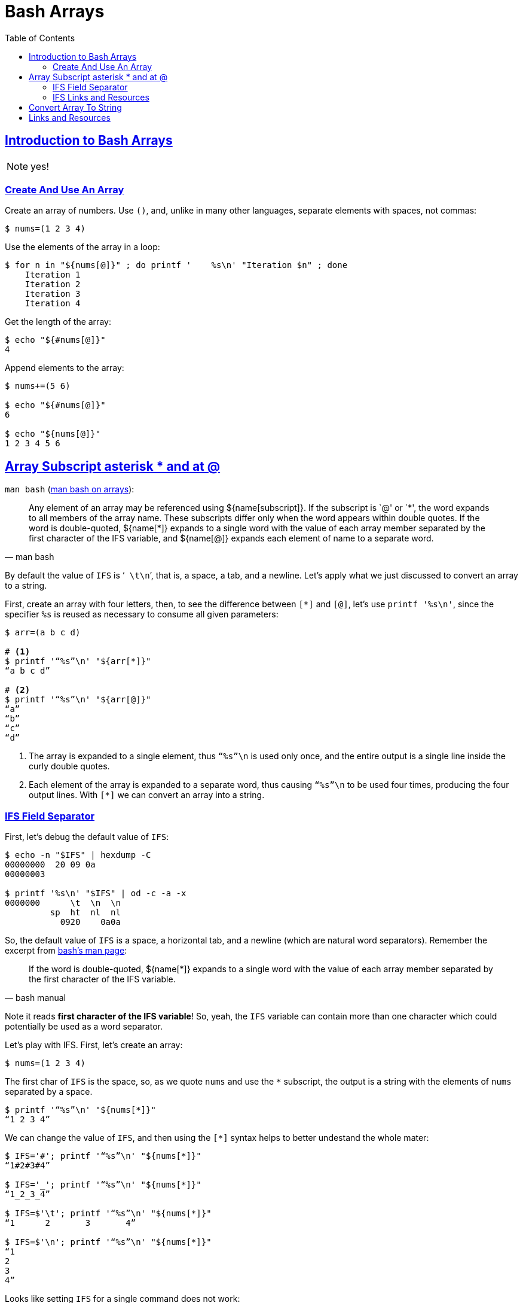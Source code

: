 = Bash Arrays
// :linkcss:
// :stylesheet: myadoc.css
// :stylesdir: http://localhost:8000
// :stylesdir: {user-home}/Projects/proghowto
// :stem: latexmath
// :icons!: font
:source-highlighter: pygments
:source-linenums-option!:
:pygments-css: class
:sectlinks:
:sectnums!:
:toclevels: 6
:toc: left
:favicon: https://fernandobasso.dev/cmdline.png
:asterisk: *


== Introduction to Bash Arrays

NOTE: yes!

=== Create And Use An Array

Create an array of numbers. Use `()`, and, unlike in many other languages, separate elements with spaces, not commas:

[source,shell-session]
----
$ nums=(1 2 3 4)
----

Use the elements of the array in a loop:

[source,shell-session]
----
$ for n in "${nums[@]}" ; do printf '    %s\n' "Iteration $n" ; done
    Iteration 1
    Iteration 2
    Iteration 3
    Iteration 4
----

Get the length of the array:

[source,shell-session]
----
$ echo "${#nums[@]}"
4
----

Append elements to the array:

[source,shell-session]
----
$ nums+=(5 6)

$ echo "${#nums[@]}"
6

$ echo "${nums[@]}"
1 2 3 4 5 6
----

== Array Subscript asterisk * and at @

`man bash` (link:https://www.gnu.org/software/bash/manual/bash.html#Arrays[man bash on arrays^]):

[quote, man bash]
Any element of an array may be referenced using ${name[subscript]}. If the subscript is `@' or `{asterisk}', the word expands to all members of the array name. These subscripts differ only when the word appears within double quotes. If the word is double-quoted, ${name[*]} expands to a single word with the value of each array member separated by the first character of the IFS variable, and ${name[@]} expands each element of name to a separate word.

By default the value of `IFS` is ‘`{nbsp}\t\n`’, that is, a space, a tab, and a newline. Let’s apply what we just discussed to convert an array to a string.

First, create an array with four letters, then, to see the difference between `[*]` and `[@]`, let’s use `printf '%s\n'`, since the specifier `%s` is reused as necessary to consume all given parameters:

[source,shell-session]
----
$ arr=(a b c d)

# <1>
$ printf '“%s”\n' "${arr[*]}"
“a b c d”

# <2>
$ printf '“%s”\n' "${arr[@]}"
“a”
“b”
“c”
“d”
----

<1> The array is expanded to a single element, thus `“%s”\n` is used only once, and the entire output is a single line inside the curly
double quotes.

<2> Each element of the array is expanded to a separate word, thus causing `“%s”\n` to be used four times, producing the four output lines.
With `[*]` we can convert an array into a string.

=== IFS Field Separator

First, let's debug the default value of `IFS`:

[source,shell-session]
----
$ echo -n "$IFS" | hexdump -C
00000000  20 09 0a
00000003

$ printf '%s\n' "$IFS" | od -c -a -x
0000000      \t  \n  \n
         sp  ht  nl  nl
           0920    0a0a
----

So, the default value of `IFS` is a space, a horizontal tab, and a newline (which are natural word separators). Remember the excerpt from link:https://www.gnu.org/software/bash/manual/bash.html#Arrays[bash's man page^]:

[quote, bash manual]
If the word is double-quoted, ${name[*]} expands to a single word with the value of each array member separated by the first character of the IFS variable.

Note it reads *first character of the IFS variable*! So, yeah, the `IFS` variable can contain more than one character which could potentially be used as a word separator.

Let's play with IFS. First, let's create an array:

[source,shell-session]
----
$ nums=(1 2 3 4)
----

The first char of `IFS` is the space, so, as we quote `nums` and use the `{asterisk}` subscript, the output is a string with the elements of `nums` separated by a space.

[source,shell-session]
----
$ printf '“%s”\n' "${nums[*]}"
“1 2 3 4”
----

We can change the value of `IFS`, and then using the `[*]` syntax helps to better undestand the whole mater:

[source,shell-session]
----
$ IFS='#'; printf '“%s”\n' "${nums[*]}"
“1#2#3#4”

$ IFS='_'; printf '“%s”\n' "${nums[*]}"
“1_2_3_4”

$ IFS=$'\t'; printf '“%s”\n' "${nums[*]}"
“1      2       3       4”

$ IFS=$'\n'; printf '“%s”\n' "${nums[*]}"
“1
2
3
4”
----

Looks like setting `IFS` for a single command does not work:

[source,shell-session]
----
$ nums=(1 2 3 4)

$ IFS=- echo "${nums[*]}"
2 2 3 4

$ IFS=- printf '%s\n' "${nums[*]}"
1 2 3 4
----

In neither of the cases is `-` used with the syntax `[*]`. Both `echo` and `printf` are shell built-ins:

[source,shell-session]
----
$ type echo printf
echo is a shell builtin
printf is a shell builtin
----

But it works for `read` (which is also a built-in):

[source,shell-session]
----
$ IFS=- read -r -a arr <<<'x-y-z'

$ echo "${#arr[@]}"
3

$ printf '%s\n' "${arr[@]}"
x
y
z
----

Yeah, `read` honored `-` as the field  separator, and `arr` was assigned three elements, `a`, `b` and `c`.

@TODO: Why does it work for `read` but not for `echo` and `printf`?


### IFS Links and Resources

* https://unix.stackexchange.com/questions/120575/understanding-the-default-value-of-ifs
* https://unix.stackexchange.com/questions/26784/understanding-ifs
* https://unix.stackexchange.com/questions/92187/setting-ifs-for-a-single-statement

== Convert Array To String

We can get an array and turn it into a string with the elements separated by spaces. First, let's create an array of numbers:

[source,shell-session]
----
$ nums=(1 2 3 4)
----

Get the length of the array:

[source,shell-session]
----
$ echo "${#nums}"
4
----

Use the `[*]` syntax on the double-quoted name of the array to turn it into a string:

[source,shell-session]
----
$ strnums="${nums[*]}"
----

The resulting value now has length 7, because our string consists of four digits and three spaces.

[source,shell-session]
----
$ echo "${#strnums}"
7
----

Shows that it loops only once, printing the entire string in a single run:

[source,shell-session]
----
$ for x in "${strnums[@]}" ; do echo "“$x”" ; done
“1 2 3 4”
----

Now that `strnums` is a string, even using `[*]` to loop produces a single word:

[source,shell-session]
----
$ for x in "${strnums[*]}" ; do echo "“$x”" ; done
“1 2 3 4”
----

== Links and Resources

* https://www.gnu.org/software/bash/manual/bash.html#Arrays[Bash Manual:
Arrays]
* https://www.gnu.org/software/bash/manual/bash.html#Special-Parameters[Bash
Manual: Special Parameters]
* https://www.gnu.org/software/bash/manual/bash.html#Word-Splitting[Bash
Manual: Word Splitting]
* https://unix.stackexchange.com/questions/26784/understanding-ifs[Unix StackExchange Question About IFS^]
